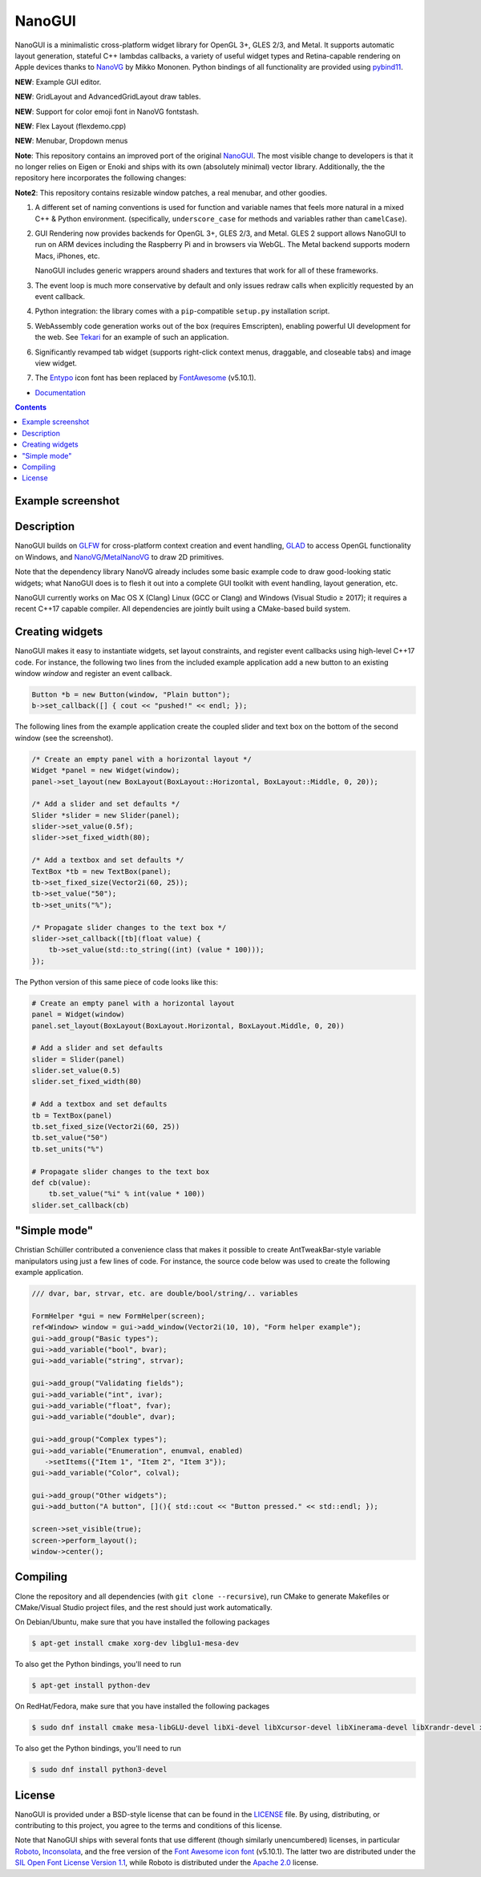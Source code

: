 NanoGUI
========================================================================================
|docs| |travis| |appveyor|

.. |docs| image:: https://readthedocs.org/projects/nanogui/badge/?version=latest
    :target: http://nanogui.readthedocs.org/en/latest/?badge=latest
    :alt: Docs

.. |travis| image:: https://travis-ci.org/wjakob/nanogui.svg?branch=master
   :target: https://travis-ci.org/wjakob/nanogui
   :alt: Travis Build Status

.. |appveyor| image:: https://ci.appveyor.com/api/projects/status/m8h3uyvdb4ej2i02/branch/master?svg=true
   :target: https://ci.appveyor.com/project/wjakob/nanogui/branch/master
   :alt: Appveyor Build Status

.. begin_brief_description

NanoGUI is a minimalistic cross-platform widget library for OpenGL 3+, GLES
2/3, and Metal. It supports automatic layout generation, stateful C++ lambdas
callbacks, a variety of useful widget types and Retina-capable rendering on
Apple devices thanks to NanoVG_ by Mikko Mononen. Python bindings of all
functionality are provided using pybind11_.

**NEW**: Example GUI editor.

**NEW**: GridLayout and AdvancedGridLayout draw tables.

**NEW**: Support for color emoji font in NanoVG fontstash.

**NEW**: Flex Layout (flexdemo.cpp)

**NEW**: Menubar, Dropdown menus 

**Note**: This repository contains an improved port of the original NanoGUI_.
The most visible change to developers is that it no longer relies on Eigen or
Enoki and ships with its own (absolutely minimal) vector library. Additionally,
the the repository here incorporates the following changes:

**Note2**: This repository contains resizable window patches, a real menubar, and
other goodies.

1. A different set of naming conventions is used for function and variable
   names that feels more natural in a mixed C++ & Python environment.
   (specifically, ``underscore_case`` for methods and variables rather than
   ``camelCase``).

2. GUI Rendering now provides backends for OpenGL 3+, GLES 2/3, and Metal. GLES
   2 support allows NanoGUI to run on ARM devices including the Raspberry Pi
   and in browsers via WebGL. The Metal backend supports modern Macs, iPhones,
   etc.

   NanoGUI includes generic wrappers around shaders and textures that work for
   all of these frameworks.

3. The event loop is much more conservative by default and only issues redraw
   calls when explicitly requested by an event callback.

4. Python integration: the library comes with a ``pip``-compatible ``setup.py``
   installation script.

5. WebAssembly code generation works out of the box (requires Emscripten),
   enabling powerful UI development for the web. See Tekari_ for an example of
   such an application.

6. Significantly revamped tab widget (supports right-click context menus,
   draggable, and closeable tabs) and image view widget.

7. The Entypo_ icon font has been replaced by FontAwesome_ (v5.10.1).

.. _NanoVG: https://github.com/memononen/NanoVG
.. _pybind11: https://github.com/wjakob/pybind11
.. _NanoGUI: https://github.com/wjakob/nanogui
.. _Tekari: https://rgl.epfl.ch/tekari?url=%2F%2Frgl.s3.eu-central-1.amazonaws.com%2Fmedia%2Fuploads%2Fwjakob%2F2018%2F08%2F27%2Firidescent-paper.txt&log=1
.. _Entypo: http://www.entypo.com
.. _FontAwesome: https://github.com/FortAwesome/Font-Awesome

.. end_brief_description

- `Documentation <https://nanogui.readthedocs.io>`_

.. contents:: Contents
   :local:
   :backlinks: none

Example screenshot
----------------------------------------------------------------------------------------

.. image:: https://raw.githubusercontent.com/panaflexx/nanogui2/master/resources/screenshot.png
   :alt: Screenshot of Example 1.
   :align: center

.. image:: https://raw.githubusercontent.com/panaflexx/nanogui2/master/resources/screenshot3.png
   :alt: Screenshot of Example 2.
   :align: center

.. image:: https://raw.githubusercontent.com/panaflexx/nanogui2/master/resources/screenshot4.png
   :alt: Screenshot of Example 3.
   :align: center

.. image:: https://raw.githubusercontent.com/panaflexx/nanogui2/master/resources/screenshot5.png
   :alt: Screenshot of Example 4.
   :align: center

.. image:: https://raw.githubusercontent.com/panaflexx/nanogui2/master/resources/screenshot6.png
   :alt: Screenshot of Example 5.
   :align: center

Description
----------------------------------------------------------------------------------------

.. begin_long_description

NanoGUI builds on GLFW_ for cross-platform context creation and event handling,
GLAD_ to access OpenGL functionality on Windows, and NanoVG_/MetalNanoVG_ to
draw 2D primitives.

Note that the dependency library NanoVG already includes some basic example code to draw
good-looking static widgets; what NanoGUI does is to flesh it out into a complete GUI
toolkit with event handling, layout generation, etc.

NanoGUI currently works on Mac OS X (Clang) Linux (GCC or Clang) and Windows (Visual
Studio ≥ 2017); it requires a recent C++17 capable compiler. All dependencies are
jointly built using a CMake-based build system.

.. _GLFW: http://www.glfw.org/
.. _GLAD: https://github.com/Dav1dde/glad
.. _MetalNanoVG: https://github.com/ollix/MetalNanoVG

.. end_long_description

Creating widgets
----------------------------------------------------------------------------------------

NanoGUI makes it easy to instantiate widgets, set layout constraints, and
register event callbacks using high-level C++17 code. For instance, the
following two lines from the included example application add a new button to
an existing window `window` and register an event callback.

.. code-block:: cpp

   Button *b = new Button(window, "Plain button");
   b->set_callback([] { cout << "pushed!" << endl; });


The following lines from the example application create the coupled
slider and text box on the bottom of the second window (see the screenshot).

.. code-block:: cpp

   /* Create an empty panel with a horizontal layout */
   Widget *panel = new Widget(window);
   panel->set_layout(new BoxLayout(BoxLayout::Horizontal, BoxLayout::Middle, 0, 20));

   /* Add a slider and set defaults */
   Slider *slider = new Slider(panel);
   slider->set_value(0.5f);
   slider->set_fixed_width(80);

   /* Add a textbox and set defaults */
   TextBox *tb = new TextBox(panel);
   tb->set_fixed_size(Vector2i(60, 25));
   tb->set_value("50");
   tb->set_units("%");

   /* Propagate slider changes to the text box */
   slider->set_callback([tb](float value) {
       tb->set_value(std::to_string((int) (value * 100)));
   });


The Python version of this same piece of code looks like this:

.. code-block:: py

   # Create an empty panel with a horizontal layout
   panel = Widget(window)
   panel.set_layout(BoxLayout(BoxLayout.Horizontal, BoxLayout.Middle, 0, 20))

   # Add a slider and set defaults
   slider = Slider(panel)
   slider.set_value(0.5)
   slider.set_fixed_width(80)

   # Add a textbox and set defaults
   tb = TextBox(panel)
   tb.set_fixed_size(Vector2i(60, 25))
   tb.set_value("50")
   tb.set_units("%")

   # Propagate slider changes to the text box
   def cb(value):
       tb.set_value("%i" % int(value * 100))
   slider.set_callback(cb)

"Simple mode"
----------------------------------------------------------------------------------------

Christian Schüller contributed a convenience class that makes it possible to
create AntTweakBar-style variable manipulators using just a few lines of code.
For instance, the source code below was used to create the following example
application.

.. image:: https://github.com/wjakob/nanogui/raw/master/resources/screenshot2.png
   :alt: Screenshot
   :align: center


.. code-block:: cpp

   /// dvar, bar, strvar, etc. are double/bool/string/.. variables

   FormHelper *gui = new FormHelper(screen);
   ref<Window> window = gui->add_window(Vector2i(10, 10), "Form helper example");
   gui->add_group("Basic types");
   gui->add_variable("bool", bvar);
   gui->add_variable("string", strvar);

   gui->add_group("Validating fields");
   gui->add_variable("int", ivar);
   gui->add_variable("float", fvar);
   gui->add_variable("double", dvar);

   gui->add_group("Complex types");
   gui->add_variable("Enumeration", enumval, enabled)
      ->setItems({"Item 1", "Item 2", "Item 3"});
   gui->add_variable("Color", colval);

   gui->add_group("Other widgets");
   gui->add_button("A button", [](){ std::cout << "Button pressed." << std::endl; });

   screen->set_visible(true);
   screen->perform_layout();
   window->center();

Compiling
----------------------------------------------------------------------------------------

Clone the repository and all dependencies (with ``git clone --recursive``),
run CMake to generate Makefiles or CMake/Visual Studio project files, and
the rest should just work automatically.

On Debian/Ubuntu, make sure that you have installed the following packages

.. code-block:: bash

   $ apt-get install cmake xorg-dev libglu1-mesa-dev

To also get the Python bindings, you'll need to run

.. code-block:: bash

   $ apt-get install python-dev

On RedHat/Fedora, make sure that you have installed the following packages

.. code-block:: bash

   $ sudo dnf install cmake mesa-libGLU-devel libXi-devel libXcursor-devel libXinerama-devel libXrandr-devel xorg-x11-server-devel

To also get the Python bindings, you'll need to run

.. code-block:: bash

   $ sudo dnf install python3-devel

License
----------------------------------------------------------------------------------------

.. begin_license

NanoGUI is provided under a BSD-style license that can be found in the LICENSE_
file. By using, distributing, or contributing to this project, you agree to the
terms and conditions of this license.

.. _LICENSE: https://github.com/wjakob/nanogui/blob/master/LICENSE.txt

Note that NanoGUI ships with several fonts that use different (though similarly
unencumbered) licenses, in particular `Roboto
<https://github.com/google/roboto/>`_, `Inconsolata
<https://github.com/googlefonts/Inconsolata>`_, and the free version of the
`Font Awesome icon font <https://github.com/FortAwesome/Font-Awesome>`_
(v5.10.1). The latter two are distributed under the `SIL Open Font License
Version 1.1 <https://opensource.org/licenses/OFL-1.1>`_, while Roboto is
distributed under the `Apache 2.0
<https://opensource.org/licenses/Apache-2.0>`_ license.

.. end_license
